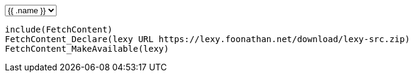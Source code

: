 ++++
<select id="release-selection" autocomplete="off">
{{ range sort $.Site.Data.tags "date" "desc" }}
    <option value={{ .download }}>{{ .name }}</option>
{{ end }}
</select>
++++

```cmake
include(FetchContent)
FetchContent_Declare(lexy URL https://lexy.foonathan.net/download/lexy-src.zip)
FetchContent_MakeAvailable(lexy)
```

++++
<script>
  document.getElementById('release-selection').addEventListener('change', function() {
      for (var tag of document.getElementsByClassName('tok-s'))
          if (tag.innerHTML == "URL" && tag.previousSibling.previousSibling.innerHTML == "lexy") {
              tag.nextSibling.nextSibling.innerHTML = this.value;
          }
  });
</script>
++++

